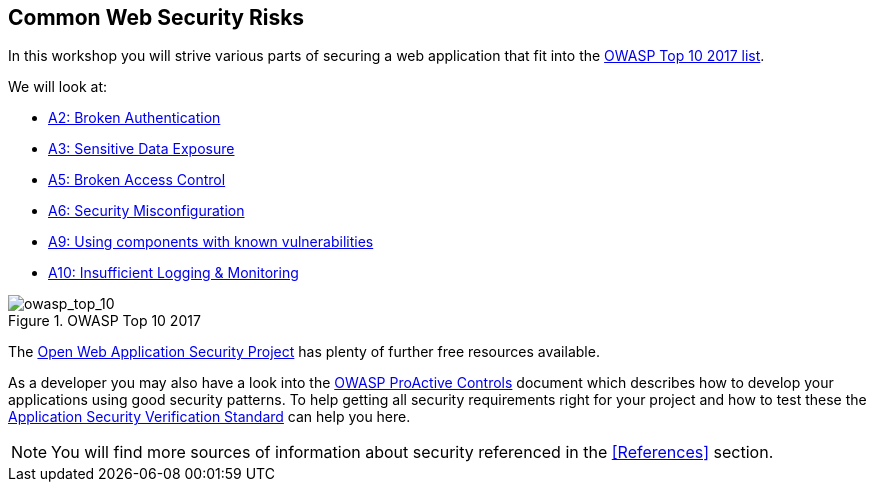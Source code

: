 == Common Web Security Risks

In this workshop you will strive various parts of securing a web application that
fit into the https://www.owasp.org/index.php/Top_10-2017_Top_10[OWASP Top 10 2017 list].

We will look at:

- https://www.owasp.org/index.php/Top_10-2017_A2-Broken_Authentication[A2: Broken Authentication]
- https://www.owasp.org/index.php/Top_10-2017_A3-Sensitive_Data_Exposure[A3: Sensitive Data Exposure]
- https://www.owasp.org/index.php/Top_10-2017_A5-Broken_Access_Control[A5: Broken Access Control]
- https://www.owasp.org/index.php/Top_10-2017_A6-Security_Misconfiguration[A6: Security Misconfiguration]
- https://www.owasp.org/index.php/Top_10-2017_A9-Using_Components_with_Known_Vulnerabilities[A9: Using components with known vulnerabilities]
- https://www.owasp.org/index.php/Top_10-2017_A10-Insufficient_Logging%26Monitoring[A10: Insufficient Logging & Monitoring]

.OWASP Top 10 2017

image::images/owasp_top_10_2017.png[scaledwidth="50%", scaledheight="50%",alt="owasp_top_10"]

The https://owasp.org[Open Web Application Security Project] has plenty of further free resources available.

As a developer you may also have a look into the https://www.owasp.org/index.php/OWASP_Proactive_Controls[OWASP ProActive Controls] document which describes how to develop
your applications using good security patterns.
To help getting all security requirements right for your project and how to test these the https://github.com/OWASP/ASVS[Application Security Verification Standard] can help you here.

[NOTE]
====
You will find more sources of information about security referenced in the <<References>> section.
====